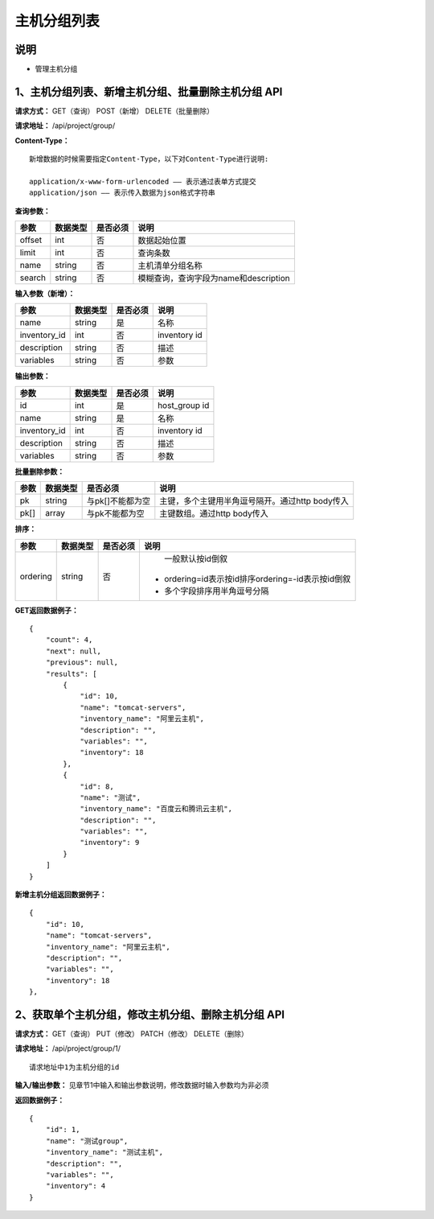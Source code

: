 
主机分组列表
=======================

说明
-----------------------
- 管理主机分组

1、主机分组列表、新增主机分组、批量删除主机分组 API
---------------------------------------------------------------

**请求方式：**    GET（查询） POST（新增） DELETE（批量删除）


**请求地址：**    /api/project/group/


**Content-Type：**
::
    新增数据的时候需要指定Content-Type，以下对Content-Type进行说明:

    application/x-www-form-urlencoded —— 表示通过表单方式提交
    application/json —— 表示传入数据为json格式字符串


**查询参数：**

+------------------------+------------+------------+------------------------------------------------+
|**参数**                |**数据类型**|**是否必须**|**说明**                                        |
+------------------------+------------+------------+------------------------------------------------+
| offset                 | int        | 否         | 数据起始位置                                   |
+------------------------+------------+------------+------------------------------------------------+
| limit                  | int        | 否         | 查询条数                                       |
+------------------------+------------+------------+------------------------------------------------+
| name                   | string     | 否         | 主机清单分组名称                               |
+------------------------+------------+------------+------------------------------------------------+
| search                 | string     | 否         | 模糊查询，查询字段为name和description          |
+------------------------+------------+------------+------------------------------------------------+



**输入参数（新增）：**

+------------------------+------------+------------+------------------------------------------------+
|**参数**                |**数据类型**|**是否必须**|**说明**                                        |
+------------------------+------------+------------+------------------------------------------------+
| name                   | string     | 是         | 名称                                           |
+------------------------+------------+------------+------------------------------------------------+
| inventory_id           | int        | 否         | inventory id                                   |
+------------------------+------------+------------+------------------------------------------------+
| description            | string     | 否         | 描述                                           |
+------------------------+------------+------------+------------------------------------------------+
| variables              | string     | 否         | 参数                                           |
+------------------------+------------+------------+------------------------------------------------+


**输出参数：**

+------------------------+------------+------------+------------------------------------------------+
|**参数**                |**数据类型**|**是否必须**|**说明**                                        |
+------------------------+------------+------------+------------------------------------------------+
| id                     | int        | 是         | host_group id                                  |
+------------------------+------------+------------+------------------------------------------------+
| name                   | string     | 是         | 名称                                           |
+------------------------+------------+------------+------------------------------------------------+
| inventory_id           | int        | 否         | inventory id                                   |
+------------------------+------------+------------+------------------------------------------------+
| description            | string     | 否         | 描述                                           |
+------------------------+------------+------------+------------------------------------------------+
| variables              | string     | 否         | 参数                                           |
+------------------------+------------+------------+------------------------------------------------+


**批量删除参数：**

+------------------------+------------+-------------------+-------------------------------------------------+
|**参数**                |**数据类型**|**是否必须**       |**说明**                                         |
+------------------------+------------+-------------------+-------------------------------------------------+
| pk                     | string     | 与pk[]不能都为空  | 主键，多个主键用半角逗号隔开。通过http body传入 |
+------------------------+------------+-------------------+-------------------------------------------------+
| pk[]                   | array      | 与pk不能都为空    | 主键数组。通过http body传入                     |
+------------------------+------------+-------------------+-------------------------------------------------+

**排序：**

+------------------------+------------+-------------------+---------------------------------------------------+
|**参数**                |**数据类型**|**是否必须**       |**说明**                                           |
+------------------------+------------+-------------------+---------------------------------------------------+
|                        |            |                   |   一般默认按id倒叙                                |
| ordering               | string     | 否                | - ordering=id表示按id排序ordering=-id表示按id倒叙 |
|                        |            |                   | - 多个字段排序用半角逗号分隔                      |
+------------------------+------------+-------------------+---------------------------------------------------+

**GET返回数据例子：**
::

    {
        "count": 4,
        "next": null,
        "previous": null,
        "results": [
            {
                "id": 10,
                "name": "tomcat-servers",
                "inventory_name": "阿里云主机",
                "description": "",
                "variables": "",
                "inventory": 18
            },
            {
                "id": 8,
                "name": "测试",
                "inventory_name": "百度云和腾讯云主机",
                "description": "",
                "variables": "",
                "inventory": 9
            }
        ]
    }

**新增主机分组返回数据例子：**
::
    {
        "id": 10,
        "name": "tomcat-servers",
        "inventory_name": "阿里云主机",
        "description": "",
        "variables": "",
        "inventory": 18
    },


2、获取单个主机分组，修改主机分组、删除主机分组 API
---------------------------------------------------------------

**请求方式：**    GET（查询） PUT（修改） PATCH（修改） DELETE（删除）

**请求地址：**    /api/project/group/1/
::

    请求地址中1为主机分组的id


**输入/输出参数：**   见章节1中输入和输出参数说明，修改数据时输入参数均为非必须

**返回数据例子：**
::
    {
        "id": 1,
        "name": "测试group",
        "inventory_name": "测试主机",
        "description": "",
        "variables": "",
        "inventory": 4
    }
